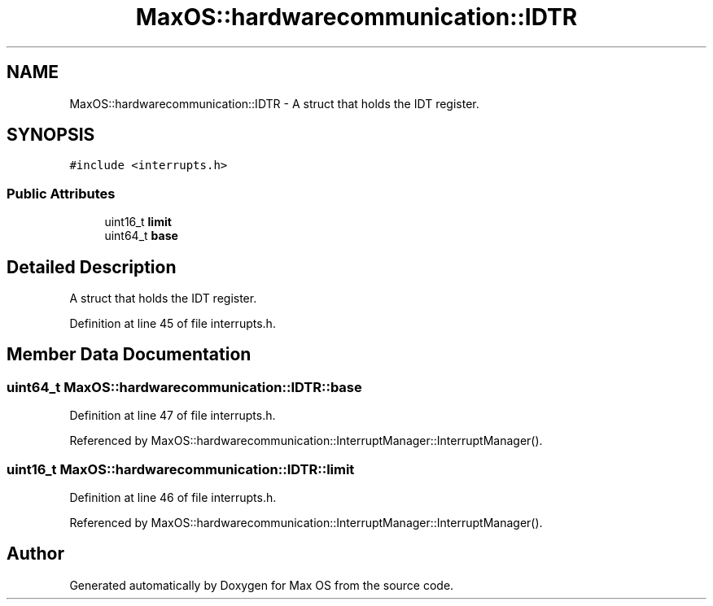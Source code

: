 .TH "MaxOS::hardwarecommunication::IDTR" 3 "Mon Jan 29 2024" "Version 0.1" "Max OS" \" -*- nroff -*-
.ad l
.nh
.SH NAME
MaxOS::hardwarecommunication::IDTR \- A struct that holds the IDT register\&.  

.SH SYNOPSIS
.br
.PP
.PP
\fC#include <interrupts\&.h>\fP
.SS "Public Attributes"

.in +1c
.ti -1c
.RI "uint16_t \fBlimit\fP"
.br
.ti -1c
.RI "uint64_t \fBbase\fP"
.br
.in -1c
.SH "Detailed Description"
.PP 
A struct that holds the IDT register\&. 
.PP
Definition at line 45 of file interrupts\&.h\&.
.SH "Member Data Documentation"
.PP 
.SS "uint64_t MaxOS::hardwarecommunication::IDTR::base"

.PP
Definition at line 47 of file interrupts\&.h\&.
.PP
Referenced by MaxOS::hardwarecommunication::InterruptManager::InterruptManager()\&.
.SS "uint16_t MaxOS::hardwarecommunication::IDTR::limit"

.PP
Definition at line 46 of file interrupts\&.h\&.
.PP
Referenced by MaxOS::hardwarecommunication::InterruptManager::InterruptManager()\&.

.SH "Author"
.PP 
Generated automatically by Doxygen for Max OS from the source code\&.
